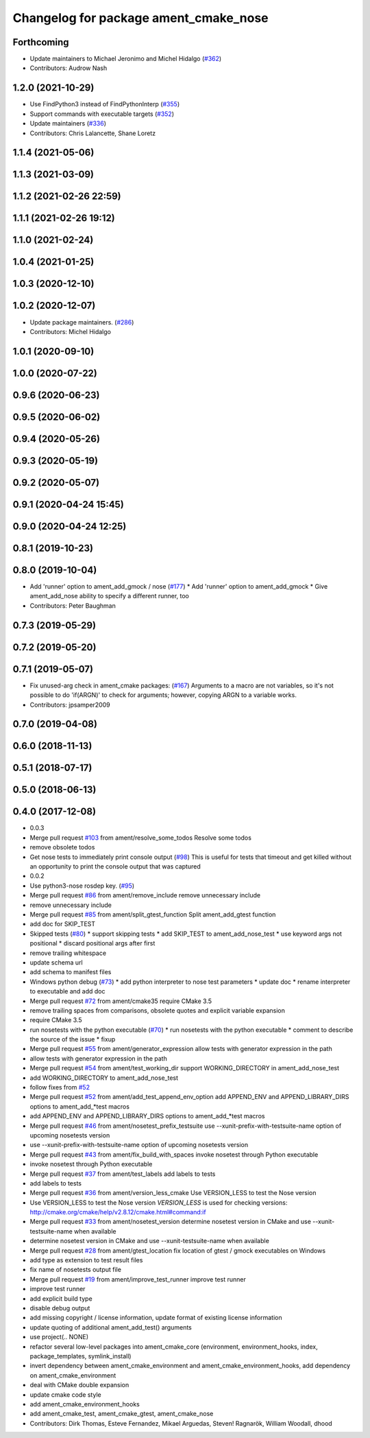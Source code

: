 ^^^^^^^^^^^^^^^^^^^^^^^^^^^^^^^^^^^^^^
Changelog for package ament_cmake_nose
^^^^^^^^^^^^^^^^^^^^^^^^^^^^^^^^^^^^^^

Forthcoming
-----------
* Update maintainers to Michael Jeronimo and Michel Hidalgo (`#362 <https://github.com/ament/ament_cmake/issues/362>`_)
* Contributors: Audrow Nash

1.2.0 (2021-10-29)
------------------
* Use FindPython3 instead of FindPythonInterp (`#355 <https://github.com/ament/ament_cmake/issues/355>`_)
* Support commands with executable targets (`#352 <https://github.com/ament/ament_cmake/issues/352>`_)
* Update maintainers (`#336 <https://github.com/ament/ament_cmake/issues/336>`_)
* Contributors: Chris Lalancette, Shane Loretz

1.1.4 (2021-05-06)
------------------

1.1.3 (2021-03-09)
------------------

1.1.2 (2021-02-26 22:59)
------------------------

1.1.1 (2021-02-26 19:12)
------------------------

1.1.0 (2021-02-24)
------------------

1.0.4 (2021-01-25)
------------------

1.0.3 (2020-12-10)
------------------

1.0.2 (2020-12-07)
------------------
* Update package maintainers. (`#286 <https://github.com/ament/ament_cmake/issues/286>`_)
* Contributors: Michel Hidalgo

1.0.1 (2020-09-10)
------------------

1.0.0 (2020-07-22)
------------------

0.9.6 (2020-06-23)
------------------

0.9.5 (2020-06-02)
------------------

0.9.4 (2020-05-26)
------------------

0.9.3 (2020-05-19)
------------------

0.9.2 (2020-05-07)
------------------

0.9.1 (2020-04-24 15:45)
------------------------

0.9.0 (2020-04-24 12:25)
------------------------

0.8.1 (2019-10-23)
------------------

0.8.0 (2019-10-04)
------------------
* Add 'runner' option to ament_add_gmock / nose (`#177 <https://github.com/ament/ament_cmake/issues/177>`_)
  * Add 'runner' option to ament_add_gmock
  * Give ament_add_nose ability to specify a different runner, too
* Contributors: Peter Baughman

0.7.3 (2019-05-29)
------------------

0.7.2 (2019-05-20)
------------------

0.7.1 (2019-05-07)
------------------
* Fix unused-arg check in ament_cmake packages: (`#167 <https://github.com/ament/ament_cmake/issues/167>`_)
  Arguments to a macro are not variables, so it's not
  possible to do 'if(ARGN)' to check for arguments;
  however, copying ARGN to a variable works.
* Contributors: jpsamper2009

0.7.0 (2019-04-08)
------------------

0.6.0 (2018-11-13)
------------------

0.5.1 (2018-07-17)
------------------

0.5.0 (2018-06-13)
------------------

0.4.0 (2017-12-08)
------------------
* 0.0.3
* Merge pull request `#103 <https://github.com/ament/ament_cmake/issues/103>`_ from ament/resolve_some_todos
  Resolve some todos
* remove obsolete todos
* Get nose tests to immediately print console output (`#98 <https://github.com/ament/ament_cmake/issues/98>`_)
  This is useful for tests that timeout and get killed without an opportunity to print the console output that was captured
* 0.0.2
* Use python3-nose rosdep key. (`#95 <https://github.com/ament/ament_cmake/issues/95>`_)
* Merge pull request `#86 <https://github.com/ament/ament_cmake/issues/86>`_ from ament/remove_include
  remove unnecessary include
* remove unnecessary include
* Merge pull request `#85 <https://github.com/ament/ament_cmake/issues/85>`_ from ament/split_gtest_function
  Split ament_add_gtest function
* add doc for SKIP_TEST
* Skipped tests (`#80 <https://github.com/ament/ament_cmake/issues/80>`_)
  * support skipping tests
  * add SKIP_TEST to ament_add_nose_test
  * use keyword args not positional
  * discard positional args after first
* remove trailing whitespace
* update schema url
* add schema to manifest files
* Windows python debug (`#73 <https://github.com/ament/ament_cmake/issues/73>`_)
  * add python interpreter to nose test parameters
  * update doc
  * rename interpreter to executable and add doc
* Merge pull request `#72 <https://github.com/ament/ament_cmake/issues/72>`_ from ament/cmake35
  require CMake 3.5
* remove trailing spaces from comparisons, obsolete quotes and explicit variable expansion
* require CMake 3.5
* run nosetests with the python executable (`#70 <https://github.com/ament/ament_cmake/issues/70>`_)
  * run nosetests with the python executable
  * comment to describe the source of the issue
  * fixup
* Merge pull request `#55 <https://github.com/ament/ament_cmake/issues/55>`_ from ament/generator_expression
  allow tests with generator expression in the path
* allow tests with generator expression in the path
* Merge pull request `#54 <https://github.com/ament/ament_cmake/issues/54>`_ from ament/test_working_dir
  support WORKING_DIRECTORY in ament_add_nose_test
* add WORKING_DIRECTORY to ament_add_nose_test
* follow fixes from `#52 <https://github.com/ament/ament_cmake/issues/52>`_
* Merge pull request `#52 <https://github.com/ament/ament_cmake/issues/52>`_ from ament/add_test_append_env_option
  add APPEND_ENV and APPEND_LIBRARY_DIRS options to ament_add\_*test macros
* add APPEND_ENV and APPEND_LIBRARY_DIRS options to ament_add\_*test macros
* Merge pull request `#46 <https://github.com/ament/ament_cmake/issues/46>`_ from ament/nosetest_prefix_testsuite
  use --xunit-prefix-with-testsuite-name option of upcoming nosetests version
* use --xunit-prefix-with-testsuite-name option of upcoming nosetests version
* Merge pull request `#43 <https://github.com/ament/ament_cmake/issues/43>`_ from ament/fix_build_with_spaces
  invoke nosetest through Python executable
* invoke nosetest through Python executable
* Merge pull request `#37 <https://github.com/ament/ament_cmake/issues/37>`_ from ament/test_labels
  add labels to tests
* add labels to tests
* Merge pull request `#36 <https://github.com/ament/ament_cmake/issues/36>`_ from ament/version_less_cmake
  Use VERSION_LESS to test the Nose version
* Use VERSION_LESS to test the Nose version
  `VERSION_LESS` is used for checking versions:
  http://cmake.org/cmake/help/v2.8.12/cmake.html#command:if
* Merge pull request `#33 <https://github.com/ament/ament_cmake/issues/33>`_ from ament/nosetest_version
  determine nosetest version in CMake and use --xunit-testsuite-name when available
* determine nosetest version in CMake and use --xunit-testsuite-name when available
* Merge pull request `#28 <https://github.com/ament/ament_cmake/issues/28>`_ from ament/gtest_location
  fix location of gtest / gmock executables on Windows
* add type as extension to test result files
* fix name of nosetests output file
* Merge pull request `#19 <https://github.com/ament/ament_cmake/issues/19>`_ from ament/improve_test_runner
  improve test runner
* improve test runner
* add explicit build type
* disable debug output
* add missing copyright / license information, update format of existing license information
* update quoting of additional ament_add_test() arguments
* use project(.. NONE)
* refactor several low-level packages into ament_cmake_core (environment, environment_hooks, index, package_templates, symlink_install)
* invert dependency between ament_cmake_environment and ament_cmake_environment_hooks, add dependency on ament_cmake_environment
* deal with CMake double expansion
* update cmake code style
* add ament_cmake_environment_hooks
* add ament_cmake_test, ament_cmake_gtest, ament_cmake_nose
* Contributors: Dirk Thomas, Esteve Fernandez, Mikael Arguedas, Steven! Ragnarök, William Woodall, dhood

